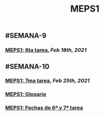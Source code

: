 #+TITLE: MEPS1

** #SEMANA-9
*** [[MEPS1: 6ta tarea]], [[Feb 18th, 2021]]
:PROPERTIES:
:id: 6031b4a3-3fc9-4281-b69c-e990833f860d
:END:
** #SEMANA-10
*** [[MEPS1: 7ma tarea]], [[Feb 25th, 2021]]
*** [[MEPS1: Glosario]]
*** [[MEPS1: Fechas de 6ª y 7ª tarea]]
